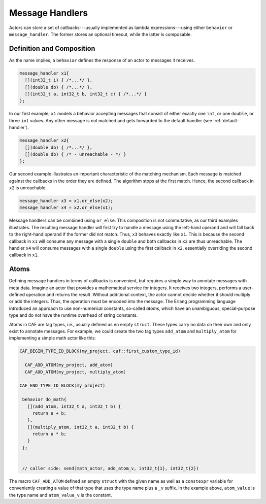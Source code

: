 .. _message-handler:

Message Handlers
================

Actors can store a set of callbacks---usually implemented as lambda
expressions---using either ``behavior`` or ``message_handler``.
The former stores an optional timeout, while the latter is composable.

Definition and Composition
--------------------------

As the name implies, a ``behavior`` defines the response of an actor to
messages it receives.

.. code-block:: C++

   message_handler x1{
     [](int32_t i) { /*...*/ },
     [](double db) { /*...*/ },
     [](int32_t a, int32_t b, int32_t c) { /*...*/ }
   };

In our first example, ``x1`` models a behavior accepting messages that consist
of either exactly one ``int``, or one ``double``, or three ``int`` values. Any
other message is not matched and gets forwarded to the default handler (see
:ref:`default-handler`).

.. code-block:: C++

   message_handler x2{
     [](double db) { /*...*/ },
     [](double db) { /* - unreachable - */ }
   };

Our second example illustrates an important characteristic of the matching
mechanism. Each message is matched against the callbacks in the order they are
defined. The algorithm stops at the first match. Hence, the second callback in
``x2`` is unreachable.

.. code-block:: C++

   message_handler x3 = x1.or_else(x2);
   message_handler x4 = x2.or_else(x1);

Message handlers can be combined using ``or_else``. This composition is
not commutative, as our third examples illustrates. The resulting message
handler will first try to handle a message using the left-hand operand and will
fall back to the right-hand operand if the former did not match. Thus,
``x3`` behaves exactly like ``x1``. This is because the second
callback in ``x1`` will consume any message with a single
``double`` and both callbacks in ``x2`` are thus unreachable.
The handler ``x4`` will consume messages with a single
``double`` using the first callback in ``x2``, essentially
overriding the second callback in ``x1``.

.. _atom:

Atoms
-----

Defining message handlers in terms of callbacks is convenient, but requires a
simple way to annotate messages with meta data. Imagine an actor that provides
a mathematical service for integers. It receives two integers, performs a
user-defined operation and returns the result. Without additional context, the
actor cannot decide whether it should multiply or add the integers. Thus, the
operation must be encoded into the message. The Erlang programming language
introduced an approach to use non-numerical constants, so-called
*atoms*, which have an unambiguous, special-purpose type and do not have
the runtime overhead of string constants.

Atoms in CAF are tag types, i.e., usually defined as en empty ``struct``. These
types carry no data on their own and only exist to annotate messages. For
example, we could create the two tag types ``add_atom`` and ``multiply_atom``
for implementing a simple math actor like this:

.. code-block:: C++

  CAF_BEGIN_TYPE_ID_BLOCK(my_project, caf::first_custom_type_id)

    CAF_ADD_ATOM(my_project, add_atom)
    CAF_ADD_ATOM(my_project, multiply_atom)

  CAF_END_TYPE_ID_BLOCK(my_project)

   behavior do_math{
     [](add_atom, int32_t a, int32_t b) {
       return a + b;
     },
     [](multiply_atom, int32_t a, int32_t b) {
       return a * b;
     }
   };


   // caller side: send(math_actor, add_atom_v, int32_t{1}, int32_t{2})

The macro ``CAF_ADD_ATOM`` defined an empty ``struct`` with the given name as
well as a ``constexpr`` variable for conveniently creating a value of that type
that uses the type name plus a ``_v`` suffix. In the example above,
``atom_value`` is the type name and ``atom_value_v`` is the constant.
